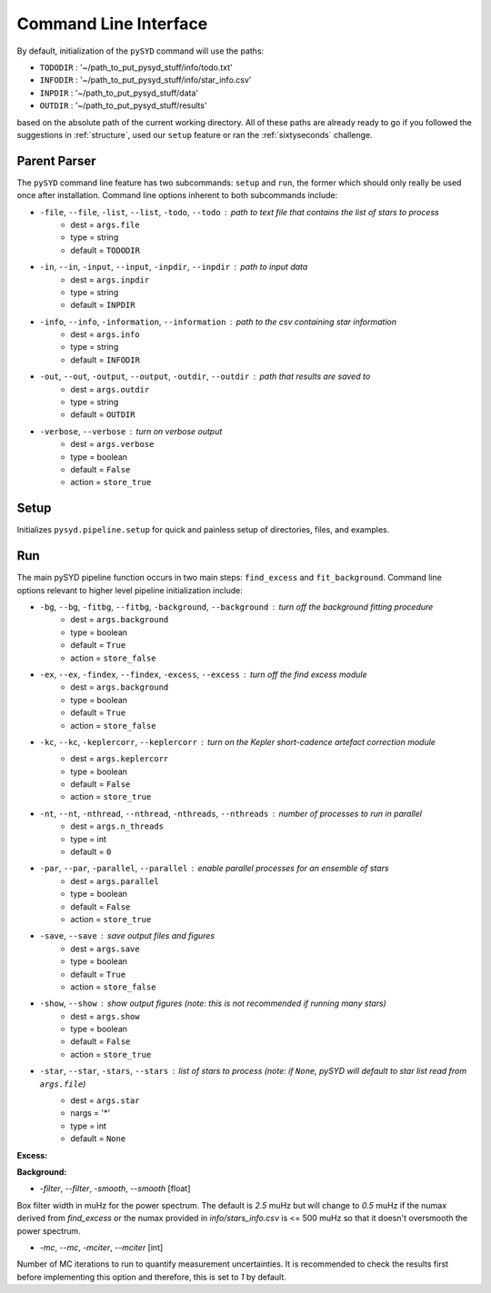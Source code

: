 .. _cli:

Command Line Interface
======================

By default, initialization of the ``pySYD`` command will use the paths:

- ``TODODIR`` : '~/path_to_put_pysyd_stuff/info/todo.txt'
- ``INFODIR`` : '~/path_to_put_pysyd_stuff/info/star_info.csv'
- ``INPDIR`` : '~/path_to_put_pysyd_stuff/data'
- ``OUTDIR`` : '~/path_to_put_pysyd_stuff/results'

based on the absolute path of the current working directory. All of these paths are already ready to go
if you followed the suggestions in :ref:`structure`, used our ``setup`` feature or ran the :ref:`sixtyseconds`
challenge.

Parent Parser
+++++++++++++

The ``pySYD`` command line feature has two subcommands: ``setup`` and ``run``, the former which should only really
be used once after installation. Command line options inherent to both subcommands include:

* ``-file``, ``--file``, ``-list``, ``--list``, ``-todo``, ``--todo`` : path to text file that contains the list of stars to process
   * dest = ``args.file``
   * type = string
   * default = ``TODODIR``
* ``-in``, ``--in``, ``-input``, ``--input``, ``-inpdir``, ``--inpdir`` : path to input data
   * dest = ``args.inpdir``
   * type = string
   * default = ``INPDIR``
* ``-info``, ``--info``, ``-information``, ``--information`` : path to the csv containing star information
   * dest = ``args.info``
   * type = string
   * default = ``INFODIR``
* ``-out``, ``--out``, ``-output``, ``--output``, ``-outdir``, ``--outdir`` : path that results are saved to
   * dest = ``args.outdir``
   * type = string
   * default = ``OUTDIR``
* ``-verbose``, ``--verbose`` : turn on verbose output
   * dest = ``args.verbose``
   * type = boolean
   * default = ``False``
   * action = ``store_true``
   

Setup
+++++

Initializes ``pysyd.pipeline.setup`` for quick and painless setup of directories, files, and examples. 


Run
+++

The main pySYD pipeline function occurs in two main steps: ``find_excess`` and ``fit_background``. Command line
options relevant to higher level pipeline initialization include:

* ``-bg``, ``--bg``, ``-fitbg``, ``--fitbg``, ``-background``, ``--background`` : turn off the background fitting procedure
   * dest = ``args.background``
   * type = boolean
   * default = ``True``
   * action = ``store_false``
* ``-ex``, ``--ex``, ``-findex``, ``--findex``, ``-excess``, ``--excess`` : turn off the find excess module
   * dest = ``args.background``
   * type = boolean
   * default = ``True``
   * action = ``store_false``
* ``-kc``, ``--kc``, ``-keplercorr``, ``--keplercorr`` : turn on the *Kepler* short-cadence artefact correction module
   * dest = ``args.keplercorr``
   * type = boolean
   * default = ``False``
   * action = ``store_true``
* ``-nt``, ``--nt``, ``-nthread``, ``--nthread``, ``-nthreads``, ``--nthreads`` : number of processes to run in parallel
   * dest = ``args.n_threads``
   * type = int
   * default = ``0``
* ``-par``, ``--par``, ``-parallel``, ``--parallel`` : enable parallel processes for an ensemble of stars
   * dest = ``args.parallel``
   * type = boolean
   * default = ``False``
   * action = ``store_true``
* ``-save``, ``--save`` : save output files and figures
   * dest = ``args.save``
   * type = boolean
   * default = ``True``
   * action = ``store_false``
* ``-show``, ``--show`` : show output figures (note: this is not recommended if running many stars)
   * dest = ``args.show``
   * type = boolean
   * default = ``False``
   * action = ``store_true``
* ``-star``, ``--star``, ``-stars``, ``--stars`` : list of stars to process (note: if ``None``, pySYD will default to star list read from ``args.file``)
   * dest = ``args.star``
   * nargs = '*'
   * type = int
   * default = ``None``
   
**Excess:**

**Background:**

* `-filter`, `--filter`, `-smooth`, `--smooth` [float]

Box filter width in muHz for the power spectrum. The default is `2.5` muHz but will change to `0.5` muHz if the numax derived from `find_excess` or the numax provided in `info/stars_info.csv` is <= 500 muHz so that it doesn't oversmooth the power spectrum.

* `-mc`, `--mc`, `-mciter`, `--mciter` [int]

Number of MC iterations to run to quantify measurement uncertainties. It is recommended to check the results first before implementing this option and therefore, this is set to `1` by default.
